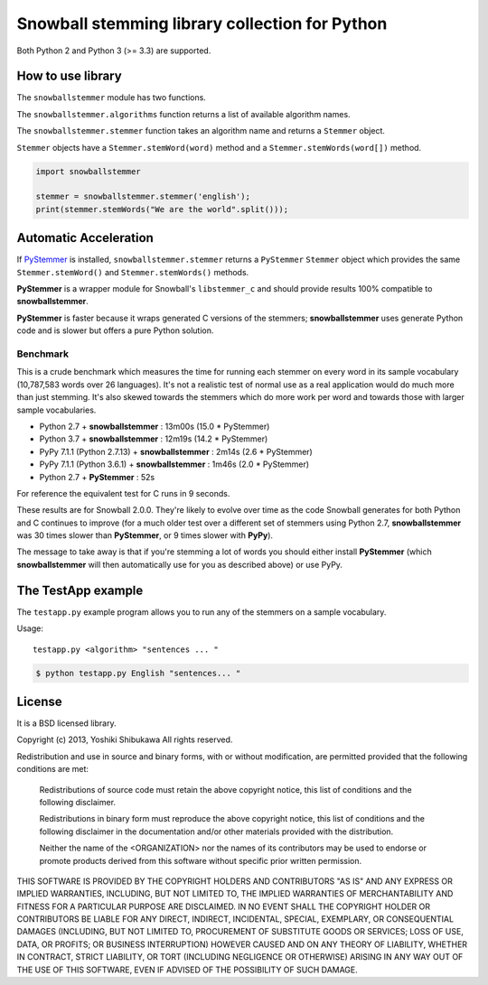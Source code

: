 Snowball stemming library collection for Python
===============================================

Both Python 2 and Python 3 (>= 3.3) are supported.

How to use library
------------------

The ``snowballstemmer`` module has two functions.

The ``snowballstemmer.algorithms`` function returns a list of available
algorithm names.

The ``snowballstemmer.stemmer`` function takes an algorithm name and returns a
``Stemmer`` object.

``Stemmer`` objects have a ``Stemmer.stemWord(word)`` method and a
``Stemmer.stemWords(word[])`` method.

.. code-block:: python

   import snowballstemmer

   stemmer = snowballstemmer.stemmer('english');
   print(stemmer.stemWords("We are the world".split()));

Automatic Acceleration
----------------------

If `PyStemmer <https://pypi.org/project/PyStemmer/>`_ is installed,
``snowballstemmer.stemmer`` returns a ``PyStemmer`` ``Stemmer`` object
which provides the same ``Stemmer.stemWord()`` and ``Stemmer.stemWords()``
methods.

**PyStemmer** is a wrapper module for Snowball's ``libstemmer_c`` and should
provide results 100% compatible to **snowballstemmer**.

**PyStemmer** is faster because it wraps generated C versions of the stemmers;
**snowballstemmer** uses generate Python code and is slower but offers a pure
Python solution.

Benchmark
~~~~~~~~~

This is a crude benchmark which measures the time for running each stemmer on
every word in its sample vocabulary (10,787,583 words over 26 languages).  It's
not a realistic test of normal use as a real application would do much more
than just stemming.  It's also skewed towards the stemmers which do more work
per word and towards those with larger sample vocabularies.

* Python 2.7 + **snowballstemmer** : 13m00s (15.0 * PyStemmer)
* Python 3.7 + **snowballstemmer** : 12m19s (14.2 * PyStemmer)
* PyPy 7.1.1 (Python 2.7.13) + **snowballstemmer** : 2m14s (2.6 * PyStemmer)
* PyPy 7.1.1 (Python 3.6.1) + **snowballstemmer** : 1m46s (2.0 * PyStemmer)
* Python 2.7 + **PyStemmer** : 52s

For reference the equivalent test for C runs in 9 seconds.

These results are for Snowball 2.0.0.  They're likely to evolve over time as
the code Snowball generates for both Python and C continues to improve (for
a much older test over a different set of stemmers using Python 2.7,
**snowballstemmer** was 30 times slower than **PyStemmer**, or 9 times slower
with **PyPy**).

The message to take away is that if you're stemming a lot of words you should
either install **PyStemmer** (which **snowballstemmer** will then automatically
use for you as described above) or use PyPy.

The TestApp example
-------------------

The ``testapp.py`` example program allows you to run any of the stemmers
on a sample vocabulary.

Usage::

   testapp.py <algorithm> "sentences ... "

.. code-block:: bash

   $ python testapp.py English "sentences... "

License
-------

It is a BSD licensed library.

Copyright (c) 2013, Yoshiki Shibukawa
All rights reserved.

Redistribution and use in source and binary forms, with or without
modification, are permitted provided that the following conditions are met:

   Redistributions of source code must retain the above copyright notice,
   this list of conditions and the following disclaimer.

   Redistributions in binary form must reproduce the above copyright notice,
   this list of conditions and the following disclaimer in the documentation
   and/or other materials provided with the distribution.

   Neither the name of the <ORGANIZATION> nor the names of its contributors
   may be used to endorse or promote products derived from this software
   without specific prior written permission.

THIS SOFTWARE IS PROVIDED BY THE COPYRIGHT HOLDERS AND CONTRIBUTORS "AS IS"
AND ANY EXPRESS OR IMPLIED WARRANTIES, INCLUDING, BUT NOT LIMITED TO, THE
IMPLIED WARRANTIES OF MERCHANTABILITY AND FITNESS FOR A PARTICULAR PURPOSE
ARE DISCLAIMED. IN NO EVENT SHALL THE COPYRIGHT HOLDER OR CONTRIBUTORS BE
LIABLE FOR ANY DIRECT, INDIRECT, INCIDENTAL, SPECIAL, EXEMPLARY, OR
CONSEQUENTIAL DAMAGES (INCLUDING, BUT NOT LIMITED TO, PROCUREMENT OF
SUBSTITUTE GOODS OR SERVICES; LOSS OF USE, DATA, OR PROFITS; OR BUSINESS
INTERRUPTION) HOWEVER CAUSED AND ON ANY THEORY OF LIABILITY, WHETHER IN
CONTRACT, STRICT LIABILITY, OR TORT (INCLUDING NEGLIGENCE OR OTHERWISE)
ARISING IN ANY WAY OUT OF THE USE OF THIS SOFTWARE, EVEN IF ADVISED OF THE
POSSIBILITY OF SUCH DAMAGE.

